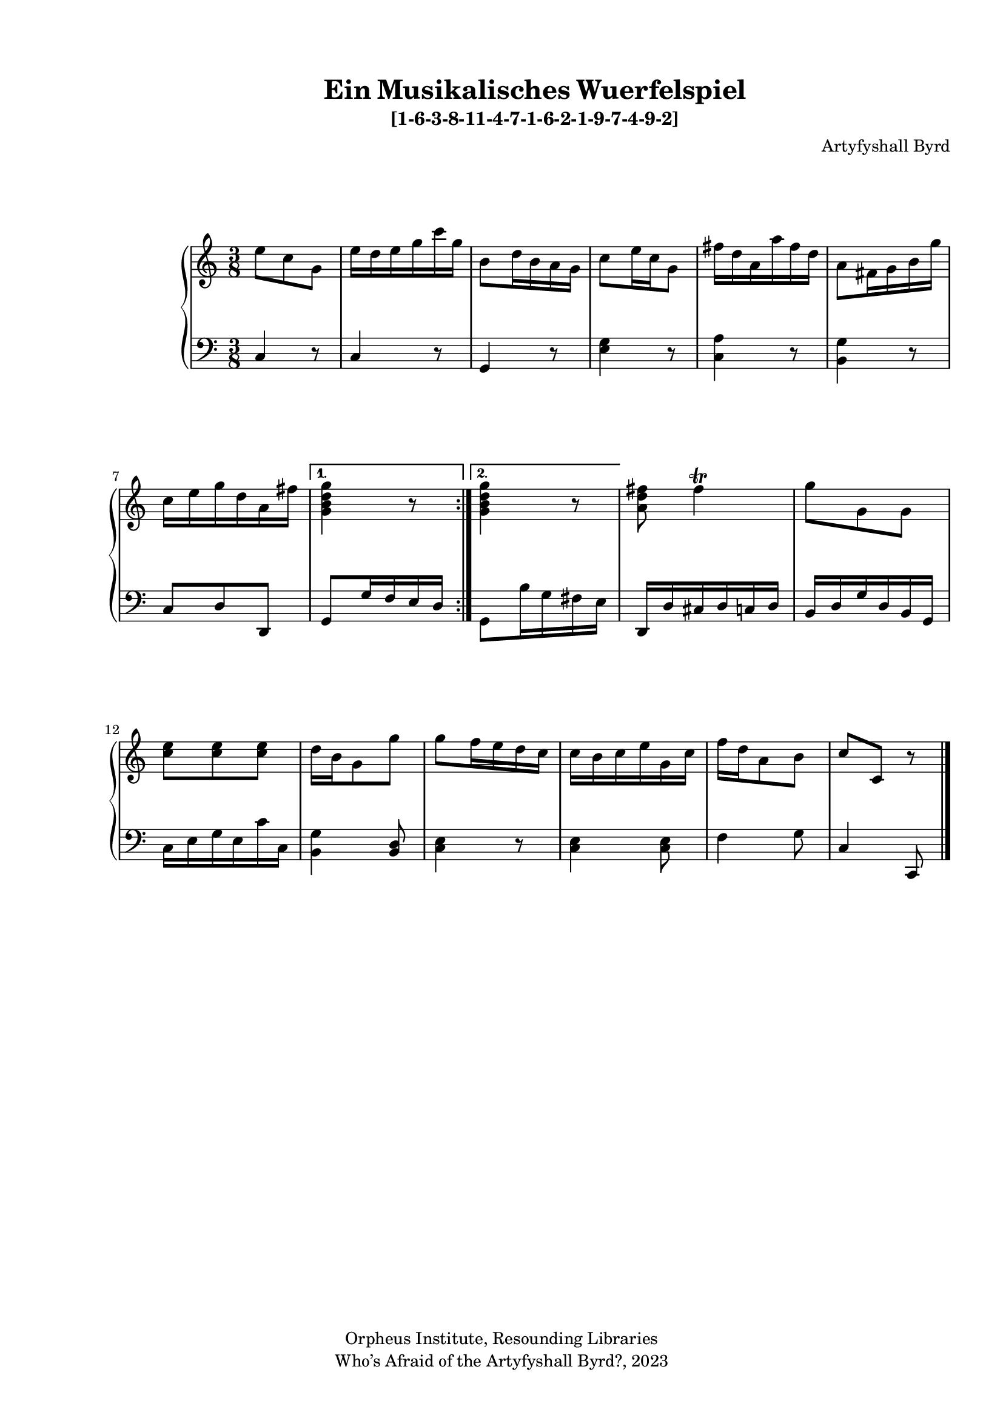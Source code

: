   %! abjad.LilyPondFile._get_format_pieces()
\version "2.22.1"
  %! abjad.LilyPondFile._get_format_pieces()
\language "english"
#(set-global-staff-size 18)

\paper {
 top-system-spacing.basic-distance = #10
  system-system-spacing.basic-distance = #20
  last-bottom-spacing.basic-distance = #10
horizontal-shift = #7
top-margin = 1.5 \cm
bottom-margin = 1 \cm
left-margin = 1.8 \cm
right-margin = 1.8 \cm
%#(define fonts
 %   (set-global-fonts
    %#:roman "Humanistic"
%#:sans ""
   % )
  %)

}

\header {
    composer = \markup { Artyfyshall Byrd }
    title = \markup { Ein Musikalisches Wuerfelspiel }
    copyright = \markup{ "Orpheus Institute, Resounding Libraries" }
    tagline = \markup {" Who’s Afraid of the Artyfyshall Byrd?, 2023 "}
}

\midi{\tempo 2 = 120}

\layout{
  \context {
    \Score
    \override StaffGrouper.staff-staff-spacing.padding = #5
    \override StaffGrouper.staff-staff-spacing.basic-distance = #5
    \override StaffGrouper.staffgroup-staff-spacing.basic-distance = #5
\override StaffGrouper.staffgroup-staff-spacing.padding = #5
  \override SpacingSpanner.base-shortest-duration = #(ly:make-moment 1/4)

  }
  \context { \Voice \override NoteHead.style = #'baroque }
   \context {
    \Staff
    \RemoveEmptyStaves
  }
  \context{
    \Voice
    \RemoveEmptyStaves
  }
  \context {      \Dynamics
    \override VerticalAxisGroup.nonstaff-relatedstaff-spacing.basic-distance = #10
    }


}


\header { subtitle = \markup "[1-6-3-8-11-4-7-1-6-2-1-9-7-4-9-2]" }

% OPEN_BRACKETS:
\context Score = "Score"
<<
    % OPEN_BRACKETS:
    \context PianoStaff = "Piano_Staff"
    <<
        % OPEN_BRACKETS:
        \context Staff = "RH_Staff"
        {
            % OPEN_BRACKETS:
            \context Voice = "RH_Voice"
            {
                % BEFORE:
                % COMMANDS:
                \repeat volta 2
                % OPEN_BRACKETS:
                {
                    % OPEN_BRACKETS:
                    {
                        % OPENING:
                        % COMMANDS:
                        \time 3/8
                        e''8
                        % AFTER:
                        % MARKUP:
                        - \tweak staff-padding 10
                        - \tweak transparent ##t
                        ^ \markup A
                        c''8
                        g'8
                    % CLOSE_BRACKETS:
                    }
                    % OPEN_BRACKETS:
                    {
                        e''16
                        d''16
                        e''16
                        g''16
                        c'''16
                        g''16
                    % CLOSE_BRACKETS:
                    }
                    % OPEN_BRACKETS:
                    {
                        b'8
                        d''16
                        b'16
                        a'16
                        g'16
                    % CLOSE_BRACKETS:
                    }
                    % OPEN_BRACKETS:
                    {
                        c''8
                        e''16
                        c''16
                        g'8
                    % CLOSE_BRACKETS:
                    }
                    % OPEN_BRACKETS:
                    {
                        fs''16
                        d''16
                        a'16
                        a''16
                        fs''16
                        d''16
                    % CLOSE_BRACKETS:
                    }
                    % OPEN_BRACKETS:
                    {
                        a'8
                        fs'16
                        g'16
                        b'16
                        g''16
                    % CLOSE_BRACKETS:
                    }
                    % OPEN_BRACKETS:
                    {
                        c''16
                        e''16
                        g''16
                        d''16
                        a'16
                        fs''16
                    % CLOSE_BRACKETS:
                    }
                % CLOSE_BRACKETS:
                }
                % BEFORE:
                % COMMANDS:
                \alternative
                % OPEN_BRACKETS:
                {
                    % OPEN_BRACKETS:
                    {
                        <g' b' d'' g''>4
                        r8
                    % CLOSE_BRACKETS:
                    }
                    % OPEN_BRACKETS:
                    {
                        <g' b' d'' g''>4
                        r8
                    % CLOSE_BRACKETS:
                    }
                % CLOSE_BRACKETS:
                }
                % OPEN_BRACKETS:
                {
                    <a' d'' fs''>8
                    fs''4
                    % AFTER:
                    % ARTICULATIONS:
                    ^ \trill
                % CLOSE_BRACKETS:
                }
                % OPEN_BRACKETS:
                {
                    g''8
                    g'8
                    g'8
                % CLOSE_BRACKETS:
                }
                % OPEN_BRACKETS:
                {
                    <c'' e''>8
                    <c'' e''>8
                    <c'' e''>8
                % CLOSE_BRACKETS:
                }
                % OPEN_BRACKETS:
                {
                    d''16
                    b'16
                    g'8
                    g''8
                % CLOSE_BRACKETS:
                }
                % OPEN_BRACKETS:
                {
                    g''8
                    f''16
                    e''16
                    d''16
                    c''16
                % CLOSE_BRACKETS:
                }
                % OPEN_BRACKETS:
                {
                    c''16
                    b'16
                    c''16
                    e''16
                    g'16
                    c''16
                % CLOSE_BRACKETS:
                }
                % OPEN_BRACKETS:
                {
                    f''16
                    d''16
                    a'8
                    b'8
                % CLOSE_BRACKETS:
                }
                % OPEN_BRACKETS:
                {
                    c''8
                    % AFTER:
                    % MARKUP:
                    - \tweak staff-padding 10
                    - \tweak transparent ##t
                    ^ \markup A
                    c'8
                    r8
                % CLOSE_BRACKETS:
                }
            % CLOSE_BRACKETS:
            }
        % CLOSE_BRACKETS:
        }
        % OPEN_BRACKETS:
        \context Staff = "LH_Staff"
        {
            % OPEN_BRACKETS:
            \context Voice = "LH_Voice"
            {
                % BEFORE:
                % COMMANDS:
                \repeat volta 2
                % OPEN_BRACKETS:
                {
                    % OPEN_BRACKETS:
                    {
                        % OPENING:
                        % COMMANDS:
                        \clef "bass"
                        c4
                        r8
                    % CLOSE_BRACKETS:
                    }
                    % OPEN_BRACKETS:
                    {
                        c4
                        r8
                    % CLOSE_BRACKETS:
                    }
                    % OPEN_BRACKETS:
                    {
                        g,4
                        r8
                    % CLOSE_BRACKETS:
                    }
                    % OPEN_BRACKETS:
                    {
                        <e g>4
                        r8
                    % CLOSE_BRACKETS:
                    }
                    % OPEN_BRACKETS:
                    {
                        <c a>4
                        r8
                    % CLOSE_BRACKETS:
                    }
                    % OPEN_BRACKETS:
                    {
                        <b, g>4
                        r8
                    % CLOSE_BRACKETS:
                    }
                    % OPEN_BRACKETS:
                    {
                        c8
                        d8
                        d,8
                    % CLOSE_BRACKETS:
                    }
                % CLOSE_BRACKETS:
                }
                % BEFORE:
                % COMMANDS:
                \alternative
                % OPEN_BRACKETS:
                {
                    % OPEN_BRACKETS:
                    {
                        g,8
                        g16
                        f16
                        e16
                        d16
                    % CLOSE_BRACKETS:
                    }
                    % OPEN_BRACKETS:
                    {
                        g,8
                        b16
                        g16
                        fs16
                        e16
                    % CLOSE_BRACKETS:
                    }
                % CLOSE_BRACKETS:
                }
                % OPEN_BRACKETS:
                {
                    d,16
                    d16
                    cs16
                    d16
                    c16
                    d16
                % CLOSE_BRACKETS:
                }
                % OPEN_BRACKETS:
                {
                    b,16
                    d16
                    g16
                    d16
                    b,16
                    g,16
                % CLOSE_BRACKETS:
                }
                % OPEN_BRACKETS:
                {
                    c16
                    e16
                    g16
                    e16
                    c'16
                    c16
                % CLOSE_BRACKETS:
                }
                % OPEN_BRACKETS:
                {
                    <b, g>4
                    <b, d>8
                % CLOSE_BRACKETS:
                }
                % OPEN_BRACKETS:
                {
                    <c e>4
                    r8
                % CLOSE_BRACKETS:
                }
                % OPEN_BRACKETS:
                {
                    <c e>4
                    <c e>8
                % CLOSE_BRACKETS:
                }
                % OPEN_BRACKETS:
                {
                    f4
                    g8
                % CLOSE_BRACKETS:
                }
                % OPEN_BRACKETS:
                {
                    c4
                    c,8
                    % AFTER:
                    % COMMANDS:
                    \bar "|."
                % CLOSE_BRACKETS:
                }
            % CLOSE_BRACKETS:
            }
        % CLOSE_BRACKETS:
        }
    % CLOSE_BRACKETS:
    >>
% CLOSE_BRACKETS:
>>